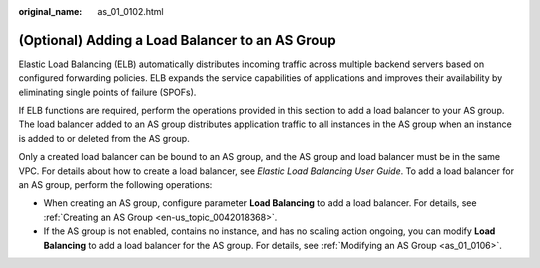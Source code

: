 :original_name: as_01_0102.html

.. _as_01_0102:

(Optional) Adding a Load Balancer to an AS Group
================================================

Elastic Load Balancing (ELB) automatically distributes incoming traffic across multiple backend servers based on configured forwarding policies. ELB expands the service capabilities of applications and improves their availability by eliminating single points of failure (SPOFs).

If ELB functions are required, perform the operations provided in this section to add a load balancer to your AS group. The load balancer added to an AS group distributes application traffic to all instances in the AS group when an instance is added to or deleted from the AS group.

Only a created load balancer can be bound to an AS group, and the AS group and load balancer must be in the same VPC. For details about how to create a load balancer, see *Elastic Load Balancing User Guide*. To add a load balancer for an AS group, perform the following operations:

-  When creating an AS group, configure parameter **Load Balancing** to add a load balancer. For details, see :ref:`Creating an AS Group <en-us_topic_0042018368>`.
-  If the AS group is not enabled, contains no instance, and has no scaling action ongoing, you can modify **Load Balancing** to add a load balancer for the AS group. For details, see :ref:`Modifying an AS Group <as_01_0106>`.
